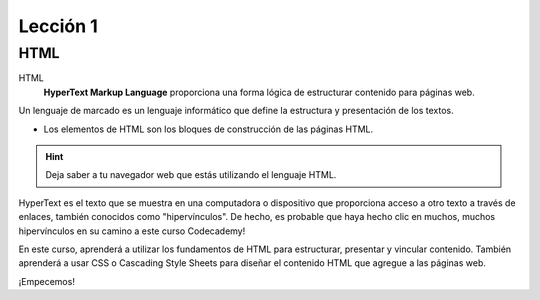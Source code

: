 Lección 1
=========

HTML
----

HTML
	**HyperText Markup Language** proporciona una forma lógica de estructurar contenido para páginas web.

.. Es el idioma utilizado para crear las páginas web que visita todos los días.
Un lenguaje de marcado es un lenguaje informático que define la estructura y presentación de los textos.

* Los elementos de HTML son los bloques de construcción de las páginas HTML.


.. hint::
	Deja saber a tu  navegador web que estás utilizando el lenguaje HTML.

HyperText es el texto que se muestra en una computadora o dispositivo que proporciona acceso a otro texto a través de enlaces, también conocidos como "hipervínculos". De hecho, es probable que haya hecho clic en muchos, muchos hipervínculos en su camino a este curso Codecademy!

En este curso, aprenderá a utilizar los fundamentos de HTML para estructurar, presentar y vincular contenido. También aprenderá a usar CSS o Cascading Style Sheets para diseñar el contenido HTML que agregue a las páginas web.

¡Empecemos!
